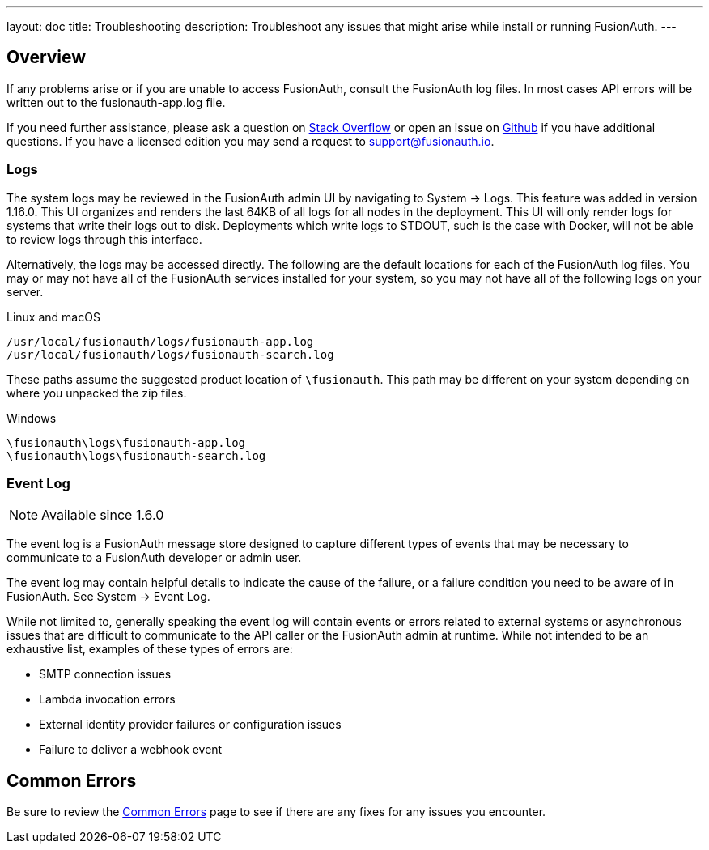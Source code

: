 ---
layout: doc
title: Troubleshooting
description: Troubleshoot any issues that might arise while install or running FusionAuth.
---

== Overview

If any problems arise or if you are unable to access FusionAuth, consult the FusionAuth log files. In most cases API errors will be written out to the fusionauth-app.log file.

If you need further assistance, please ask a question on https://stackoverflow.com/questions/tagged/fusionauth[Stack Overflow, window="_blank"] or open an issue on https://github.com/FusionAuth/fusionauth-issues/issues/new/choose[Github, window="_blank"] if you have additional questions. If you have a licensed edition you may send a request to support@fusionauth.io.

=== Logs

The system logs may be reviewed in the FusionAuth admin UI by navigating to [breadcrumb]#System -> Logs#.  This feature was added in version 1.16.0.
This UI organizes and renders the last 64KB of all logs for all nodes in the deployment.
This UI will only render logs for systems that write their logs out to disk.  Deployments which write logs to STDOUT, such is the case with Docker, will not be able to review logs through this interface.

Alternatively, the logs may be accessed directly.  The following are the default locations for each of the FusionAuth log files. You may or may not have all of the FusionAuth services installed for your system, so you may not have all of the following logs on your server.

[source,shell]
.Linux and macOS
----
/usr/local/fusionauth/logs/fusionauth-app.log
/usr/local/fusionauth/logs/fusionauth-search.log
----

These paths assume the suggested product location of `\fusionauth`. This path may be different on your system depending on where you unpacked the zip files.

[source]
.Windows
----
\fusionauth\logs\fusionauth-app.log
\fusionauth\logs\fusionauth-search.log
----

=== Event Log

[NOTE.since]
====
Available since 1.6.0
====

The event log is a FusionAuth message store designed to capture different types of events that may be necessary to communicate to a FusionAuth developer or admin user.

The event log may contain helpful details to indicate the cause of the failure, or a failure condition you need to be aware of in FusionAuth. See [breadcrumb]#System -> Event Log#.

While not limited to, generally speaking the event log will contain events or errors related to external systems or asynchronous issues that are difficult to communicate to the API caller or the FusionAuth admin at runtime. While not intended to be an exhaustive list, examples of these types of errors are:

- SMTP connection issues
- Lambda invocation errors
- External identity provider failures or configuration issues
- Failure to deliver a webhook event

== Common Errors

Be sure to review the link:common-errors[Common Errors] page to see if there are any fixes for any issues you encounter.